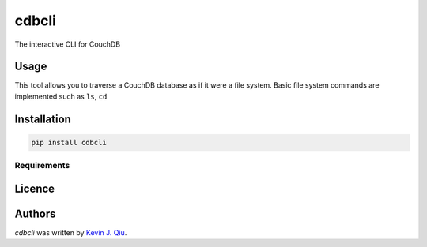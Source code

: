 cdbcli
======

.. image:: https://img.shields.io/pypi/v/cdbcli.svg
    :target: https://pypi.python.org/pypi/cdbcli
    :alt: Latest PyPI version

.. image:: https://travis-ci.org/kevinjqiu/cdbcli.png
   :target: https://travis-ci.org/kevinjqiu/cdbcli
   :alt: Latest Travis CI build status

The interactive CLI for CouchDB

Usage
-----

This tool allows you to traverse a CouchDB database as if it were a file system. Basic file system commands are implemented such as ``ls``, ``cd``

Installation
------------

.. code::

    pip install cdbcli

Requirements
^^^^^^^^^^^^

Licence
-------

Authors
-------

`cdbcli` was written by `Kevin J. Qiu <kevin@idempotent.ca>`_.
